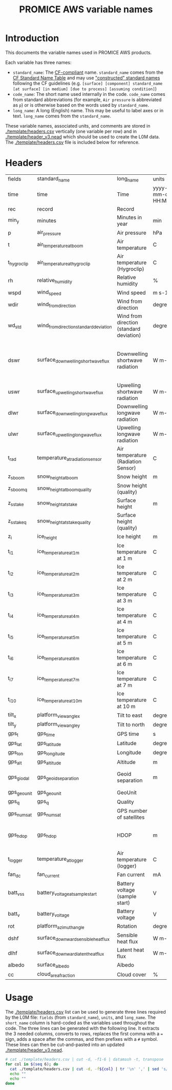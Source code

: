 #+TITLE: PROMICE AWS variable names

* Table of contents                               :toc_2:noexport:
- [[#introduction][Introduction]]
- [[#headers][Headers]]
- [[#usage][Usage]]

* Introduction

This documents the variable names used in PROMICE AWS products.

Each variable has three names:
+ =standard_name=: The [[http://cfconventions.org/][CF-compliant]] name. =standard_name= comes from the [[http://cfconventions.org/standard-names.html][CF Standard Name Table]] and may use [[http://cfconventions.org/Data/cf-standard-names/docs/guidelines.html]["constructed" standard names]] following the CF guidelines (e.g. =[surface] [component] standard_name [at surface] [in medium] [due to process] [assuming condition]=)
+ =code_name=: The short name used internally in the code. =code_name= comes from standard abbreviations (for example, =Air pressure= is abbreviated as =p=) or is otherwise based on the words used by =standard_name=.
+ =long_name=: A long (English) name. This may be useful to label axes or in text. =long_name= comes from the =standard_name=.

These variable names, associated units, and comments are stored in [[./template/headers.csv]] vertically (one variable per row) and in [[./template/header_v3.nead]] which should be used to create the L0M data. The [[./template/headers.csv]] file is included below for reference.

* Headers

#+BEGIN_SRC bash :exports results
cat ./template/headers.csv
#+END_SRC

#+RESULTS:
| fields      | standard_name                          | long_name                                | units               | scale_factor | add_offset | comment                                                                  |
| time        | time                                   | Time                                     | yyyy-mm-dd HH:MM:SS |            1 |          0 |                                                                          |
| rec         | record                                 | Record                                   |                     |            1 |          0 | L0 only                                                                  |
| min_y       | minutes                                | Minutes in year                          | min                 |            1 |          0 | L0 only                                                                  |
| p           | air_pressure                           | Air pressure                             | hPa                 |         0.01 |          0 |                                                                          |
| t           | air_temperature_at_boom                | Air temperature                          | C                   |            1 |     273.15 |                                                                          |
| t_hygroclip | air_temperature_at_hygroclip           | Air temperature (Hygroclip)              | C                   |            1 |     273.15 |                                                                          |
| rh          | relative_humidity                      | Relative humidity                        | %                   |            1 |          0 |                                                                          |
| wspd        | wind_speed                             | Wind speed                               | m s-1               |            1 |          0 |                                                                          |
| wdir        | wind_from_direction                    | Wind from direction                      | degrees             |            1 |          0 |                                                                          |
| wd_std      | wind_from_direction_standard_deviation | Wind from direction (standard deviation) | degrees             |            1 |          0 | L0 only ??                                                               |
| dswr        | surface_downwelling_shortwave_flux     | Downwelling shortwave radiation          | W m-2               |              |          0 | Actually radiation_at_sensor, not flux. Units 1E-5 V. Engineering units. |
| uswr        | surface_upwelling_shortwave_flux       | Upwelling shortwave radiation            | W m-2               |              |          0 |                                                                          |
| dlwr        | surface_downwelling_longwave_flux      | Downwelling longwave radiation           | W m-2               |              |          0 |                                                                          |
| ulwr        | surface_upwelling_longwave_flux        | Upwelling longwave radiation             | W m-2               |              |          0 |                                                                          |
| t_rad       | temperature_at_radiation_sensor        | Air temperature (Radiation Sensor)       | C                   |            1 |     273.15 |                                                                          |
| z_s_boom    | snow_height_at_boom                    | Snow height                              | m                   |            1 |          0 |                                                                          |
| z_s_boom_q  | snow_height_at_boom_quality            | Snow height (quality)                    |                     |            1 |          0 |                                                                          |
| z_s_stake   | snow_height_at_stake                   | Surface height                           | m                   |            1 |          0 |                                                                          |
| z_s_stake_q | snow_height_at_stake_quality           | Surface height (quality)                 |                     |            1 |          0 |                                                                          |
| z_i         | ice_height                             | Ice height                               | m                   |            1 |          0 |                                                                          |
| t_i_1       | ice_temperature_at_1m                  | Ice temperature at 1 m                   | C                   |            1 |     273.15 |                                                                          |
| t_i_2       | ice_temperature_at_2m                  | Ice temperature at 2 m                   | C                   |            1 |     273.15 |                                                                          |
| t_i_3       | ice_temperature_at_3m                  | Ice temperature at 3 m                   | C                   |            1 |     273.15 |                                                                          |
| t_i_4       | ice_temperature_at_4m                  | Ice temperature at 4 m                   | C                   |            1 |     273.15 |                                                                          |
| t_i_5       | ice_temperature_at_5m                  | Ice temperature at 5 m                   | C                   |            1 |     273.15 |                                                                          |
| t_i_6       | ice_temperature_at_6m                  | Ice temperature at 6 m                   | C                   |            1 |     273.15 |                                                                          |
| t_i_7       | ice_temperature_at_7m                  | Ice temperature at 7 m                   | C                   |            1 |     273.15 |                                                                          |
| t_i_10      | ice_temperature_at_10m                 | Ice temperature at 10 m                  | C                   |            1 |     273.15 |                                                                          |
| tilt_x      | platform_view_angle_x                  | Tilt to east                             | degrees             |    0.0174533 |          0 |                                                                          |
| tilt_y      | platform_view_angle_y                  | Tilt to north                            | degrees             |    0.0174533 |          0 |                                                                          |
| gps_t       | gps_time                               | GPS time                                 | s                   |            1 |          0 |                                                                          |
| gps_lat     | gps_latitude                           | Latitude                                 | degrees             |            1 |          0 |                                                                          |
| gps_lon     | gps_longitude                          | Longitude                                | degrees             |            1 |          0 |                                                                          |
| gps_alt     | gps_altitude                           | Altitude                                 | m                   |            1 |          0 |                                                                          |
| gps_giodal  | gps_geoid_separation                   | Geoid separation                         | m                   |            1 |          0 | WGS84 ellipsoid vs EGM96 geoid                                           |
| gps_geounit | gps_geounit                            | GeoUnit                                  |                     |            1 |          0 |                                                                          |
| gps_q       | gps_q                                  | Quality                                  |                     |            1 |          0 |                                                                          |
| gps_numsat  | gps_numsat                             | GPS number of satellites                 |                     |            1 |          0 |                                                                          |
| gps_hdop    | gps_hdop                               | HDOP                                     | m                   |            1 |          0 | NMEA: Horizontal dilution of precision                                   |
| t_logger    | temperature_at_logger                  | Air temperature (logger)                 | C                   |            1 |     273.15 |                                                                          |
| fan_dc      | fan_current                            | Fan current                              | mA                  |         1000 |          0 |                                                                          |
| batt_v_ss   | battery_voltage_at_sample_start        | Battery voltage (sample start)           | V                   |            1 |          0 |                                                                          |
| batt_v      | battery_voltage                        | Battery voltage                          | V                   |            1 |          0 |                                                                          |
| rot         | platform_azimuth_angle                 | Rotation                                 | degrees             |    0.0174533 |          0 | v4 addition                                                              |
| dshf        | surface_downward_sensible_heat_flux    | Sensible heat flux                       | W m-2               |            1 |          0 | derived for L3                                                           |
| dlhf        | surface_downward_latent_heat_flux      | Latent heat flux                         | W m-2               |            1 |          0 | derived for L3                                                           |
| albedo      | surface_albedo                         | Albedo                                   |                     |            1 |          0 | derived for L3                                                           |
| cc          | cloud_area_fraction                    | Cloud cover                              | %                   |            1 |          0 | derived for L3                                                           |


* Usage

The [[./template/headers.csv]] list can be used to generate three lines required by the L0M file: =fields= (from =standard_name=), =units=, and =long_name=. The =short_name= column is hard-coded as the variables used throughout the code. The three lines can be generated with the following line. It extracts the 3 needed columns, converts to rows, replaces the first comma with a ~=~ sign, adds a space after the commas, and then prefixes with a ~#~ symbol. These lines can then be cut-and-pasted into an updated [[./template/header_v3.nead]].

#+BEGIN_SRC bash :results raw drawer
# cat ./template/headers.csv | cut -d, -f1-6 | datamash -t, transpose | sed 's/,/ = /' | sed 's/,/,\ /g' | sed 's/^/#\ /' | sed 's/^#\ short_name/#\ fields/'
for col in $(seq 6); do
  cat ./template/headers.csv | cut -d, -f${col} | tr '\n' ',' | sed 's/,/ = /'  | sed 's/,/,\ /g'| sed 's/^/#\ /'
  echo ""
  echo ""
done
#+END_SRC

#+RESULTS:
:results:
# fields = time, rec, min_y, p, t, t_hygroclip, rh, wspd, wdir, wd_std, dswr, uswr, dlwr, ulwr, t_rad, z_s_boom, z_s_boom_q, z_s_stake, z_s_stake_q, z_i, t_i_1, t_i_2, t_i_3, t_i_4, t_i_5, t_i_6, t_i_7, t_i_10, tilt_x, tilt_y, gps_t, gps_lat, gps_lon, gps_alt, gps_giodal, gps_geounit, gps_q, gps_numsat, gps_hdop, t_logger, fan_dc, batt_v_ss, batt_v, rot, dshf, dlhf, albedo, cc, 

# standard_name = time, record, minutes, air_pressure, air_temperature_at_boom, air_temperature_at_hygroclip, relative_humidity, wind_speed, wind_from_direction, wind_from_direction_standard_deviation, surface_downwelling_shortwave_flux, surface_upwelling_shortwave_flux, surface_downwelling_longwave_flux, surface_upwelling_longwave_flux, temperature_at_radiation_sensor, snow_height_at_boom, snow_height_at_boom_quality, snow_height_at_stake, snow_height_at_stake_quality, ice_height, ice_temperature_at_1m, ice_temperature_at_2m, ice_temperature_at_3m, ice_temperature_at_4m, ice_temperature_at_5m, ice_temperature_at_6m, ice_temperature_at_7m, ice_temperature_at_10m, platform_view_angle_x, platform_view_angle_y, gps_time, gps_latitude, gps_longitude, gps_altitude, gps_geoid_separation, gps_geounit, gps_q, gps_numsat, gps_hdop, temperature_at_logger, fan_current, battery_voltage_at_sample_start, battery_voltage, platform_azimuth_angle, surface_downward_sensible_heat_flux, surface_downward_latent_heat_flux, surface_albedo, cloud_area_fraction, 

# long_name = Time, Record, Minutes in year, Air pressure, Air temperature, Air temperature (Hygroclip), Relative humidity, Wind speed, Wind from direction, Wind from direction (standard deviation), Downwelling shortwave radiation, Upwelling shortwave radiation, Downwelling longwave radiation, Upwelling longwave radiation, Air temperature (Radiation Sensor), Snow height, Snow height (quality), Surface height, Surface height (quality), Ice height, Ice temperature at 1 m, Ice temperature at 2 m, Ice temperature at 3 m, Ice temperature at 4 m, Ice temperature at 5 m, Ice temperature at 6 m, Ice temperature at 7 m, Ice temperature at 10 m, Tilt to east, Tilt to north, GPS time, Latitude, Longitude, Altitude, Geoid separation, GeoUnit, Quality, GPS number of satellites, HDOP, Air temperature (logger), Fan current, Battery voltage (sample start), Battery voltage, Rotation, Sensible heat flux, Latent heat flux, Albedo, Cloud cover, 

# units = yyyy-mm-dd HH:MM:SS, , min, hPa, C, C, %, m s-1, degrees, degrees, W m-2, W m-2, W m-2, W m-2, C, m, , m, , m, C, C, C, C, C, C, C, C, degrees, degrees, s, degrees, degrees, m, m, , , , m, C, mA, V, V, degrees, W m-2, W m-2, , %, 

# scale_factor = 1, 1, 1, 0.01, 1, 1, 1, 1, 1, 1, , , , , 1, 1, 1, 1, 1, 1, 1, 1, 1, 1, 1, 1, 1, 1, 0.0174533, 0.0174533, 1, 1, 1, 1, 1, 1, 1, 1, 1, 1, 1000, 1, 1, 0.0174533, 1, 1, 1, 1, 

# add_offset = 0, 0, 0, 0, 273.15, 273.15, 0, 0, 0, 0, 0, 0, 0, 0, 273.15, 0, 0, 0, 0, 0, 273.15, 273.15, 273.15, 273.15, 273.15, 273.15, 273.15, 273.15, 0, 0, 0, 0, 0, 0, 0, 0, 0, 0, 0, 273.15, 0, 0, 0, 0, 0, 0, 0, 0, 

:end:

